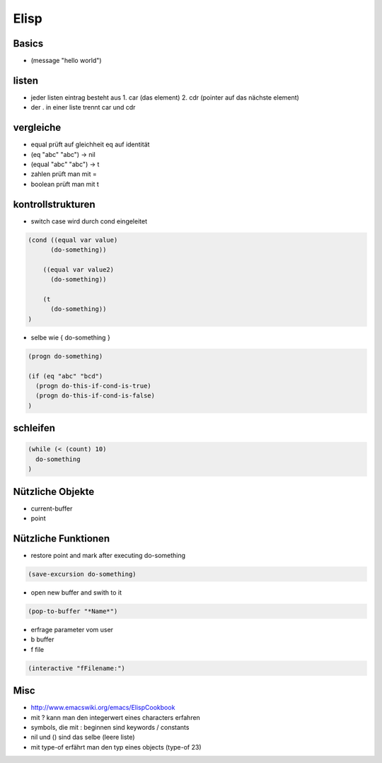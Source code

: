 #####
Elisp
#####

Basics
=======

* (message "hello world")


listen
=======

* jeder listen eintrag besteht aus 1. car (das element) 2. cdr (pointer auf das nächste element)
* der . in einer liste trennt car und cdr


vergleiche
===========

* equal prüft auf gleichheit eq auf identität
* (eq "abc" "abc") -> nil
* (equal "abc" "abc") -> t
* zahlen prüft man mit =
* boolean prüft man mit t


kontrollstrukturen
===================

* switch case wird durch cond eingeleitet

.. code-block:: lisp

  (cond ((equal var value)
	(do-something))

      ((equal var value2)
	(do-something))

      (t
	(do-something))
  )

* selbe wie { do-something }

.. code-block:: lisp

  (progn do-something)

  (if (eq "abc" "bcd")
    (progn do-this-if-cond-is-true)
    (progn do-this-if-cond-is-false)
  )


schleifen
==========

.. code-block:: lisp

  (while (< (count) 10)
    do-something
  )


Nützliche Objekte
==================

* current-buffer
* point


Nützliche Funktionen
=====================

*  restore point and mark after executing do-something

.. code-block:: lisp

  (save-excursion do-something)

* open new buffer and swith to it

.. code-block:: lisp

  (pop-to-buffer "*Name*")

* erfrage parameter vom user
* b buffer
* f file

.. code-block:: lisp

  (interactive "fFilename:")


Misc
=====

* http://www.emacswiki.org/emacs/ElispCookbook
* mit ? kann man den integerwert eines characters erfahren
* symbols, die mit : beginnen sind keywords / constants
* nil und () sind das selbe (leere liste)
* mit type-of erfährt man den typ eines objects (type-of 23)
